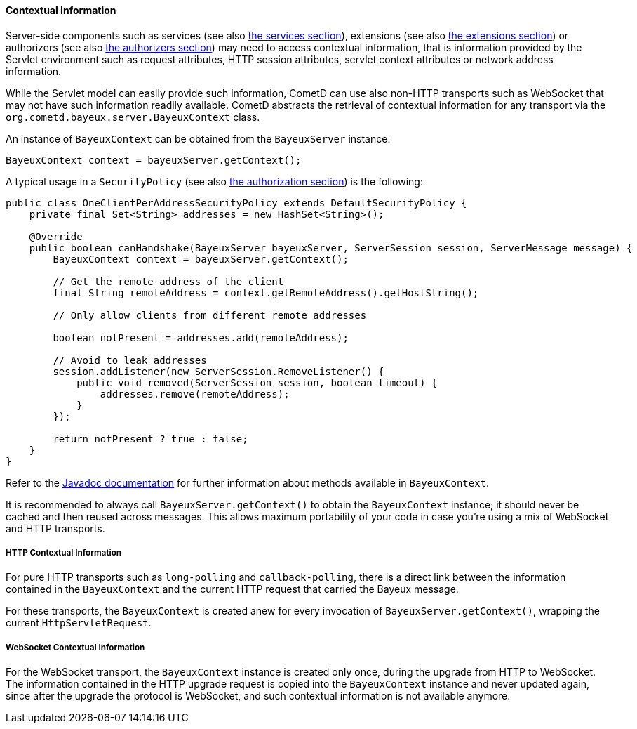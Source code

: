 
[[_java_server_context]]
==== Contextual Information

Server-side components such as services (see also <<_java_server_services,the services section>>),
extensions (see also <<_extensions,the extensions section>>) or authorizers (see also
<<_java_server_authorizers,the authorizers section>>) may need to access contextual
information, that is information provided by the Servlet environment such as
request attributes, HTTP session attributes, servlet context attributes or
network address information.

While the Servlet model can easily provide such information, CometD can use
also non-HTTP transports such as WebSocket that may not have such information
readily available.
CometD abstracts the retrieval of contextual information for any transport via
the `org.cometd.bayeux.server.BayeuxContext` class.

An instance of `BayeuxContext` can be obtained from the `BayeuxServer` instance:

====
[source,java]
----
BayeuxContext context = bayeuxServer.getContext();
----
====

A typical usage in a `SecurityPolicy` (see also
<<_java_server_authorization,the authorization section>>) is the following:

====
[source,java]
----
public class OneClientPerAddressSecurityPolicy extends DefaultSecurityPolicy {
    private final Set<String> addresses = new HashSet<String>();

    @Override
    public boolean canHandshake(BayeuxServer bayeuxServer, ServerSession session, ServerMessage message) {
        BayeuxContext context = bayeuxServer.getContext();

        // Get the remote address of the client
        final String remoteAddress = context.getRemoteAddress().getHostString();

        // Only allow clients from different remote addresses

        boolean notPresent = addresses.add(remoteAddress);

        // Avoid to leak addresses
        session.addListener(new ServerSession.RemoveListener() {
            public void removed(ServerSession session, boolean timeout) {
                addresses.remove(remoteAddress);
            }
        });

        return notPresent ? true : false;
    }
}
----
====

Refer to the http://docs.cometd.org/apidocs[Javadoc documentation]
for further information about methods available in `BayeuxContext`.

It is recommended to always call `BayeuxServer.getContext()` to obtain the
`BayeuxContext` instance; it should never be cached and then reused across messages.
This allows maximum portability of your code in case you're using a mix of
WebSocket and HTTP transports.

===== HTTP Contextual Information

For pure HTTP transports such as `long-polling` and `callback-polling`, there
is a direct link between the information contained in the `BayeuxContext`
and the current HTTP request that carried the Bayeux message.

For these transports, the `BayeuxContext` is created anew for every invocation
of `BayeuxServer.getContext()`, wrapping the current `HttpServletRequest`.

===== WebSocket Contextual Information

For the WebSocket transport, the `BayeuxContext` instance is created only once,
during the upgrade from HTTP to WebSocket.
The information contained in the HTTP upgrade request is copied into the
`BayeuxContext` instance and never updated again, since after the upgrade the
protocol is WebSocket, and such contextual information is not available anymore.
